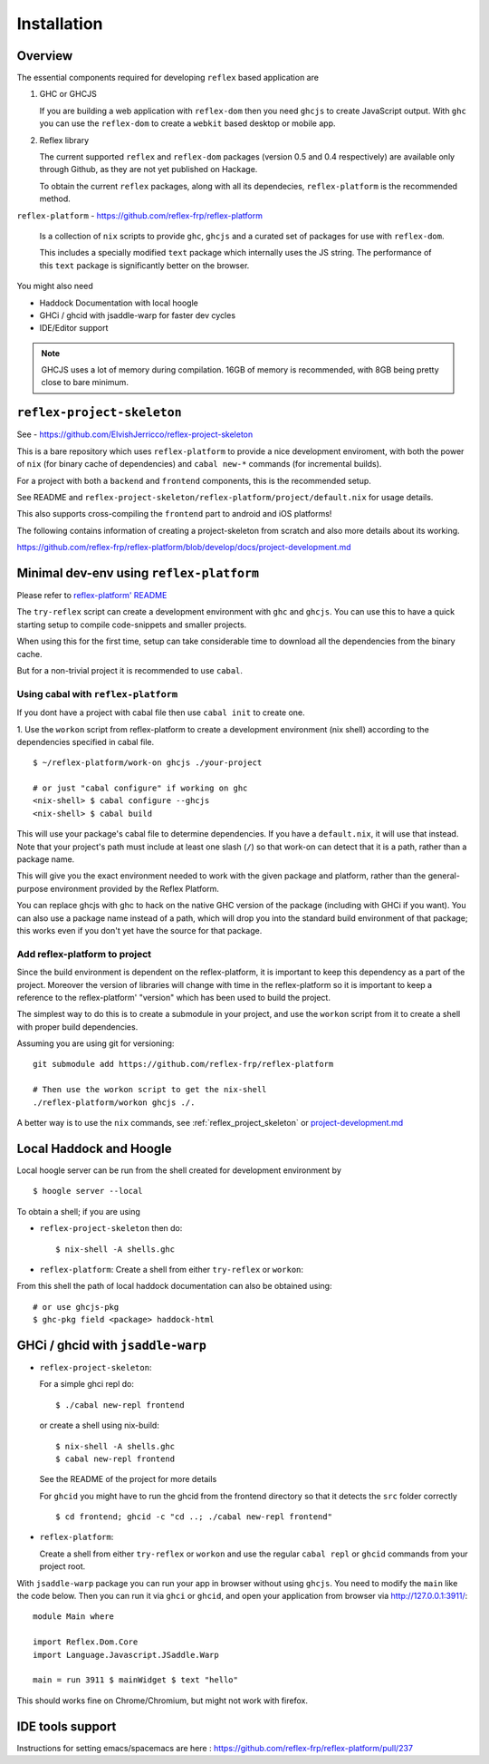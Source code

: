 Installation
============

.. todo:: Add ways to use reflex without nix / reflex-plarform

Overview
--------

The essential components required for developing ``reflex`` based application are

#. GHC or GHCJS

   If you are building a web application with ``reflex-dom`` then you need ``ghcjs`` to create JavaScript output.
   With ``ghc`` you can use the ``reflex-dom`` to create a ``webkit`` based desktop or mobile app.

#. Reflex library

   The current supported ``reflex`` and ``reflex-dom`` packages (version 0.5 and 0.4 respectively) are available only through Github, as they are not yet published on Hackage.

   To obtain the current ``reflex`` packages, along with all its dependecies, ``reflex-platform`` is the recommended method.

``reflex-platform`` - https://github.com/reflex-frp/reflex-platform

  Is a collection of ``nix`` scripts to provide ``ghc``, ``ghcjs`` and a curated set of packages for use with ``reflex-dom``.

  This includes a specially modified ``text`` package which internally uses the JS string.
  The performance of this ``text`` package is significantly better on the browser.

You might also need

* Haddock Documentation with local hoogle

* GHCi / ghcid with jsaddle-warp for faster dev cycles

* IDE/Editor support

.. note::
  GHCJS uses a lot of memory during compilation. 16GB of memory is recommended, with 8GB being pretty close to bare minimum.

.. _reflex_project_skeleton:

``reflex-project-skeleton``
---------------------------

See - https://github.com/ElvishJerricco/reflex-project-skeleton

This is a bare repository which uses ``reflex-platform`` to provide a nice development enviroment, with both the power of ``nix`` (for binary cache of dependencies) and ``cabal new-*`` commands (for incremental builds).

For a project with both a ``backend`` and ``frontend`` components, this is the recommended setup.

See README and ``reflex-project-skeleton/reflex-platform/project/default.nix`` for usage details.

This also supports cross-compiling the ``frontend`` part to android and iOS platforms!

The following contains information of creating a project-skeleton from scratch and also more details about its working.

https://github.com/reflex-frp/reflex-platform/blob/develop/docs/project-development.md

Minimal dev-env using ``reflex-platform``
-----------------------------------------

Please refer to `reflex-platform' README <https://github.com/reflex-frp/reflex-platform/blob/develop/README.md#setup>`_

The ``try-reflex`` script can create a development environment with ``ghc`` and ``ghcjs``. You can use this to have a quick starting setup to compile code-snippets and smaller projects.

When using this for the first time, setup can take considerable time to download all the dependencies from the binary cache.


But for a non-trivial project it is recommended to use ``cabal``.


Using cabal with ``reflex-platform``
~~~~~~~~~~~~~~~~~~~~~~~~~~~~~~~~~~~~

If you dont have a project with cabal file then use ``cabal init`` to create one.

1. Use the ``workon`` script from reflex-platform to create a development environment (nix shell) according to the dependencies specified in cabal file.
::

  $ ~/reflex-platform/work-on ghcjs ./your-project

  # or just "cabal configure" if working on ghc
  <nix-shell> $ cabal configure --ghcjs
  <nix-shell> $ cabal build

This will use your package's cabal file to determine dependencies. If you have a ``default.nix``, it will use that instead. Note that your project's path must include at least one slash (``/``) so that work-on can detect that it is a path, rather than a package name.

This will give you the exact environment needed to work with the given package and platform, rather than the general-purpose environment provided by the Reflex Platform.

You can replace ghcjs with ghc to hack on the native GHC version of the package (including with GHCi if you want). You can also use a package name instead of a path, which will drop you into the standard build environment of that package; this works even if you don't yet have the source for that package.

Add reflex-platform to project
~~~~~~~~~~~~~~~~~~~~~~~~~~~~~~

.. note
  The ``reflex-project-skeleton`` does this, and has many additional benefits

Since the build environment is dependent on the reflex-platform, it is important to keep this dependency as a part of the project. Moreover the version of libraries will change with time in the reflex-platform so it is important to keep a reference to the reflex-platform' "version" which has been used to build the project.

The simplest way to do this is to create a submodule in your project, and use the ``workon`` script from it to create a shell with proper build dependencies.

Assuming you are using git for versioning::

  git submodule add https://github.com/reflex-frp/reflex-platform

  # Then use the workon script to get the nix-shell
  ./reflex-platform/workon ghcjs ./.

A better way is to use the ``nix`` commands, see :ref:`reflex_project_skeleton` or `project-development.md <https://github.com/reflex-frp/reflex-platform/blob/develop/docs/project-development.md>`_
 

.. _haddock_and_hoogle:

Local Haddock and Hoogle
------------------------

Local hoogle server can be run from the shell created for development environment by ::

  $ hoogle server --local

To obtain a shell; if you are using

* ``reflex-project-skeleton`` then do::

  $ nix-shell -A shells.ghc

* ``reflex-platform``: Create a shell from either ``try-reflex`` or ``workon``::

From this shell the path of local haddock documentation can also be obtained using::

  # or use ghcjs-pkg
  $ ghc-pkg field <package> haddock-html


GHCi / ghcid with ``jsaddle-warp``
----------------------------------

* ``reflex-project-skeleton``:

  For a simple ghci repl do::

    $ ./cabal new-repl frontend

  or create a shell using nix-build::

    $ nix-shell -A shells.ghc
    $ cabal new-repl frontend

  See the README of the project for more details

  For ``ghcid`` you might have to run the ghcid from the frontend directory so that it detects the ``src`` folder correctly ::

    $ cd frontend; ghcid -c "cd ..; ./cabal new-repl frontend"

* ``reflex-platform``:

  Create a shell from either ``try-reflex`` or ``workon``
  and use the regular ``cabal repl`` or ``ghcid`` commands from your project root.

With ``jsaddle-warp`` package you can run your app in browser without using ``ghcjs``.
You need to modify the ``main`` like the code below. Then you can run it via ``ghci`` or ``ghcid``, and open your application from browser via http://127.0.0.1:3911/::

  module Main where
  
  import Reflex.Dom.Core
  import Language.Javascript.JSaddle.Warp
  
  main = run 3911 $ mainWidget $ text "hello"

This should works fine on Chrome/Chromium, but might not work with firefox.

IDE tools support
-----------------

Instructions for setting emacs/spacemacs are here : https://github.com/reflex-frp/reflex-platform/pull/237
